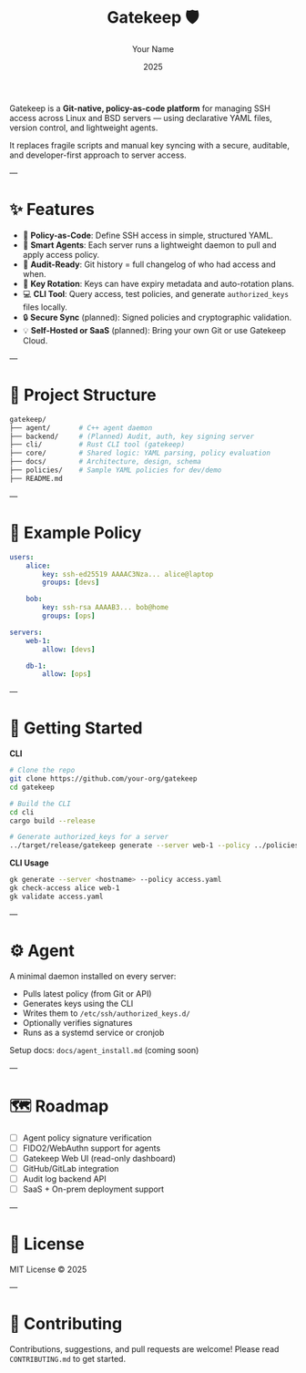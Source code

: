 #+TITLE: Gatekeep 🛡️
#+AUTHOR: Your Name
#+DATE: 2025
#+OPTIONS: toc:nil

Gatekeep is a *Git-native, policy-as-code platform* for managing SSH access across Linux and BSD servers — using declarative YAML files, version control, and lightweight agents.


It replaces fragile scripts and manual key syncing with a secure, auditable, and developer-first approach to server access.

---

* ✨ Features
- 🔐 *Policy-as-Code*: Define SSH access in simple, structured YAML.
- 🧠 *Smart Agents*: Each server runs a lightweight daemon to pull and apply access policy.
- 🧾 *Audit-Ready*: Git history = full changelog of who had access and when.
- 🔁 *Key Rotation*: Keys can have expiry metadata and auto-rotation plans.
- 💻 *CLI Tool*: Query access, test policies, and generate ~authorized_keys~ files locally.
- 🔒 *Secure Sync* (planned): Signed policies and cryptographic validation.
- 💡 *Self-Hosted or SaaS* (planned): Bring your own Git or use Gatekeep Cloud.

---

* 📁 Project Structure
#+begin_src bash
gatekeep/
├── agent/       # C++ agent daemon
├── backend/     # (Planned) Audit, auth, key signing server
├── cli/         # Rust CLI tool (gatekeep)
├── core/        # Shared logic: YAML parsing, policy evaluation
├── docs/        # Architecture, design, schema
├── policies/    # Sample YAML policies for dev/demo
├── README.md
#+end_src

---

* 📝 Example Policy
#+begin_src yaml
users:
    alice:
        key: ssh-ed25519 AAAAC3Nza... alice@laptop
        groups: [devs]

    bob:
        key: ssh-rsa AAAAB3... bob@home
        groups: [ops]

servers:
    web-1:
        allow: [devs]

    db-1:
        allow: [ops]
#+end_src

---

* 🚀 Getting Started

**CLI**
#+begin_src bash
# Clone the repo
git clone https://github.com/your-org/gatekeep
cd gatekeep

# Build the CLI
cd cli
cargo build --release

# Generate authorized_keys for a server
../target/release/gatekeep generate --server web-1 --policy ../policies/access.yaml
#+end_src

**CLI Usage**
#+begin_src bash
gk generate --server <hostname> --policy access.yaml
gk check-access alice web-1
gk validate access.yaml
#+end_src

---

* ⚙️ Agent

A minimal daemon installed on every server:

- Pulls latest policy (from Git or API)
- Generates keys using the CLI
- Writes them to ~/etc/ssh/authorized_keys.d/~
- Optionally verifies signatures
- Runs as a systemd service or cronjob

Setup docs: =docs/agent_install.md= (coming soon)

---

* 🗺 Roadmap
- [ ] Agent policy signature verification
- [ ] FIDO2/WebAuthn support for agents
- [ ] Gatekeep Web UI (read-only dashboard)
- [ ] GitHub/GitLab integration
- [ ] Audit log backend API
- [ ] SaaS + On-prem deployment support

---

* 📜 License
MIT License © 2025

---

* 🤝 Contributing
Contributions, suggestions, and pull requests are welcome!
Please read =CONTRIBUTING.md= to get started.
